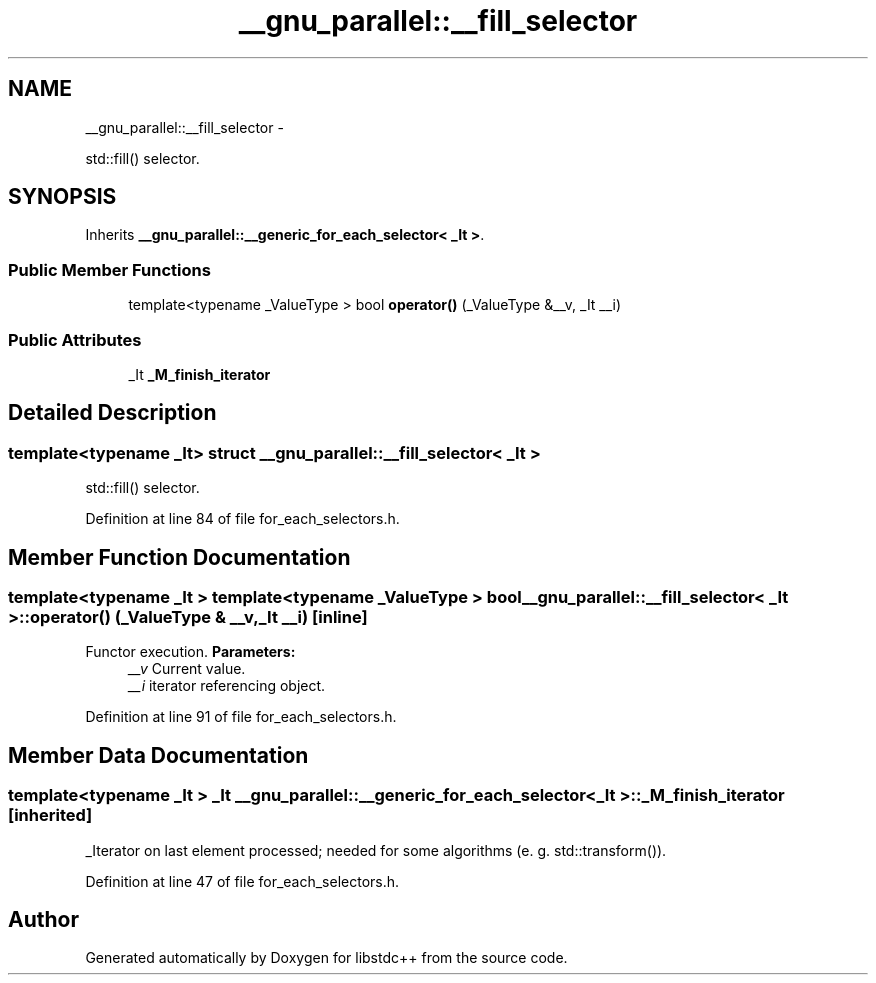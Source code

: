 .TH "__gnu_parallel::__fill_selector" 3 "Sun Oct 10 2010" "libstdc++" \" -*- nroff -*-
.ad l
.nh
.SH NAME
__gnu_parallel::__fill_selector \- 
.PP
std::fill() selector.  

.SH SYNOPSIS
.br
.PP
.PP
Inherits \fB__gnu_parallel::__generic_for_each_selector< _It >\fP.
.SS "Public Member Functions"

.in +1c
.ti -1c
.RI "template<typename _ValueType > bool \fBoperator()\fP (_ValueType &__v, _It __i)"
.br
.in -1c
.SS "Public Attributes"

.in +1c
.ti -1c
.RI "_It \fB_M_finish_iterator\fP"
.br
.in -1c
.SH "Detailed Description"
.PP 

.SS "template<typename _It> struct __gnu_parallel::__fill_selector< _It >"
std::fill() selector. 
.PP
Definition at line 84 of file for_each_selectors.h.
.SH "Member Function Documentation"
.PP 
.SS "template<typename _It > template<typename _ValueType > bool \fB__gnu_parallel::__fill_selector\fP< _It >::operator() (_ValueType & __v, _It __i)\fC [inline]\fP"
.PP
Functor execution. \fBParameters:\fP
.RS 4
\fI__v\fP Current value. 
.br
\fI__i\fP iterator referencing object. 
.RE
.PP

.PP
Definition at line 91 of file for_each_selectors.h.
.SH "Member Data Documentation"
.PP 
.SS "template<typename _It > _It \fB__gnu_parallel::__generic_for_each_selector\fP< _It >::\fB_M_finish_iterator\fP\fC [inherited]\fP"
.PP
_Iterator on last element processed; needed for some algorithms (e. g. std::transform()). 
.PP
Definition at line 47 of file for_each_selectors.h.

.SH "Author"
.PP 
Generated automatically by Doxygen for libstdc++ from the source code.
